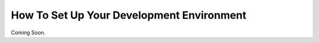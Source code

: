 .. _env-setup:

How To Set Up Your Development Environment
==========================================
Coming Soon.